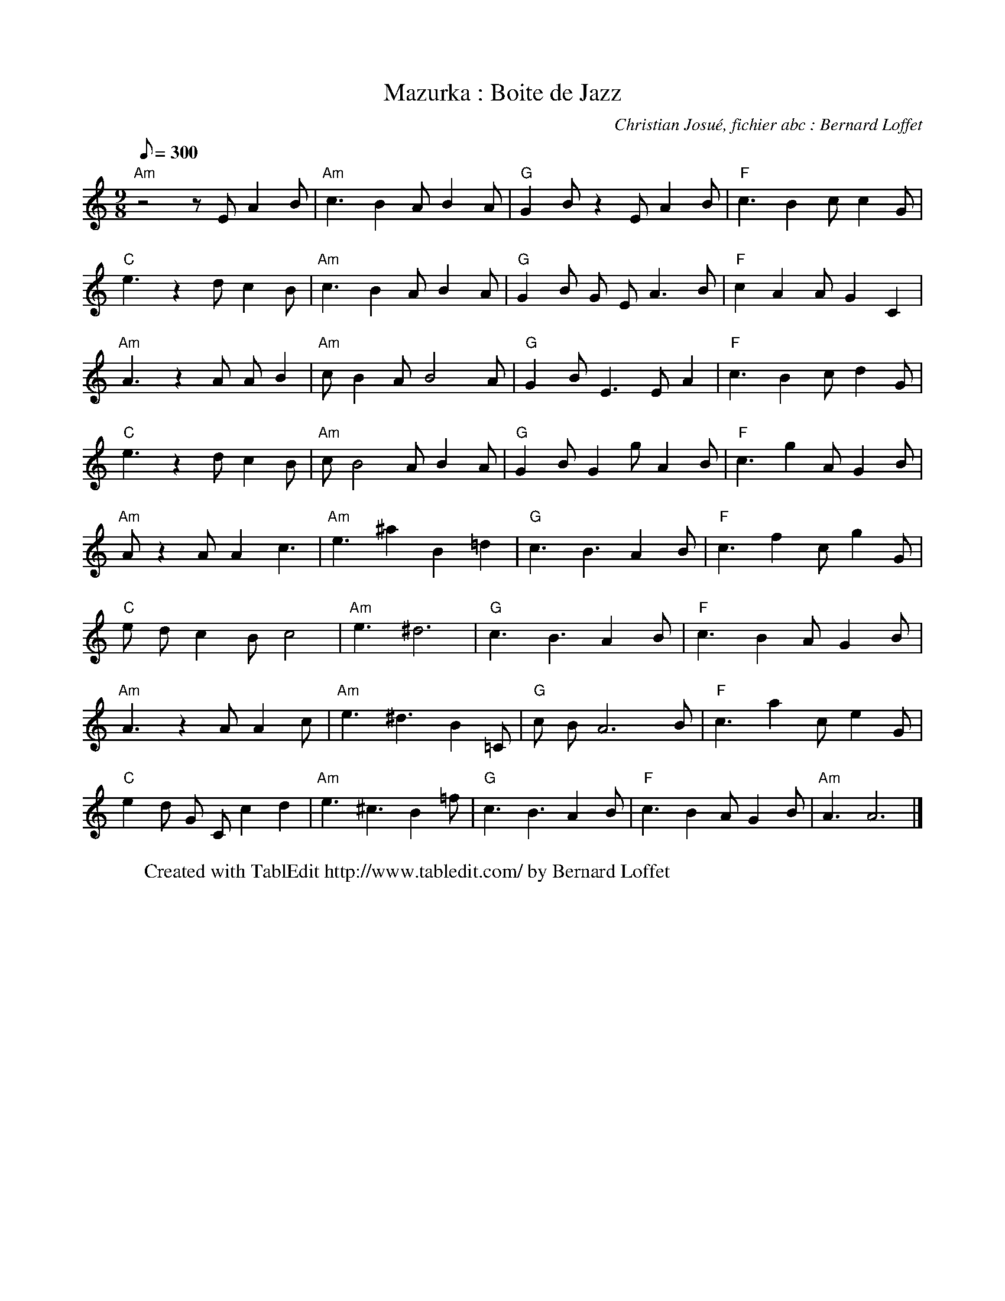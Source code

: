 X:1
T:Mazurka : Boite de Jazz
C:Christian Josué, fichier abc : Bernard Loffet
L:1/8
Q:300
M:9/8
K:C
%%MIDI program 104
%%MIDI chordprog 29
%%MIDI gchord fcc
"Am" z4 z1 E1 A2 B1 | "Am" c3 B2 A1 B2 A1 | "G" G2 B1 z2 E1 A2 B1 | "F" c3 B2 c1 c2 G1 | "C" e3 z2 d1 c2 B1 | "Am" c3 B2 A1 B2 A1 | "G" G2 B1 G1 E1 A3 B1 | "F" c2 A2 A1 G2 C2 | "Am" A3 z2 A1 A1 B2 | "Am" c1 B2 A1 B4 A1 | "G" G2 B1 E3 E1 A2 | "F" c3 B2 c1 d2 G1 | "C" e3 z2 d1 c2 B1 | "Am" c1 B4 A1 B2 A1 | "G" G2 B1 G2 g1 A2 B1 | "F" c3 g2 A1 G2 B1 | "Am" A1 z2 A1 A2 c3 | "Am" e3 ^a2 B2 =d2 | "G" c3 B3 A2 B1 | "F" c3 f2 c1 g2 G1 | "C" e1 d1 c2 B1 c4 | "Am" e3 ^d6 | "G" c3 B3 A2 B1 | "F" c3 B2 A1 G2 B1 | "Am" A3 z2 A1 A2 c1 | "Am" e3 ^d3 B2 =C1 | "G" c1 B1 A6 B1 | "F" c3 a2 c1 e2 G1 | "C" e2 d1 G1 C1 c2 d2 | "Am" e3 ^c3 B2 =f1 | "G" c3 B3 A2 B1 | "F" c3 B2 A1 G2 B1 | "Am" A3 A6 |]
W:Created with TablEdit http://www.tabledit.com/ by Bernard Loffet
